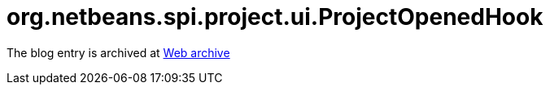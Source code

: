 ////
     Licensed to the Apache Software Foundation (ASF) under one
     or more contributor license agreements.  See the NOTICE file
     distributed with this work for additional information
     regarding copyright ownership.  The ASF licenses this file
     to you under the Apache License, Version 2.0 (the
     "License"); you may not use this file except in compliance
     with the License.  You may obtain a copy of the License at

       http://www.apache.org/licenses/LICENSE-2.0

     Unless required by applicable law or agreed to in writing,
     software distributed under the License is distributed on an
     "AS IS" BASIS, WITHOUT WARRANTIES OR CONDITIONS OF ANY
     KIND, either express or implied.  See the License for the
     specific language governing permissions and limitations
     under the License.
////
= org.netbeans.spi.project.ui.ProjectOpenedHook 
:jbake-type: page
:jbake-tags: community
:jbake-status: published
:keywords: blog entry org_netbeans_spi_project_ui
:description: blog entry org_netbeans_spi_project_ui
:toc: left
:toclevels: 4
:toc-title: 


The blog entry is archived at link:https://web.archive.org/web/20170314074419/https://blogs.oracle.com/geertjan/entry/org_netbeans_spi_project_ui[Web archive]

